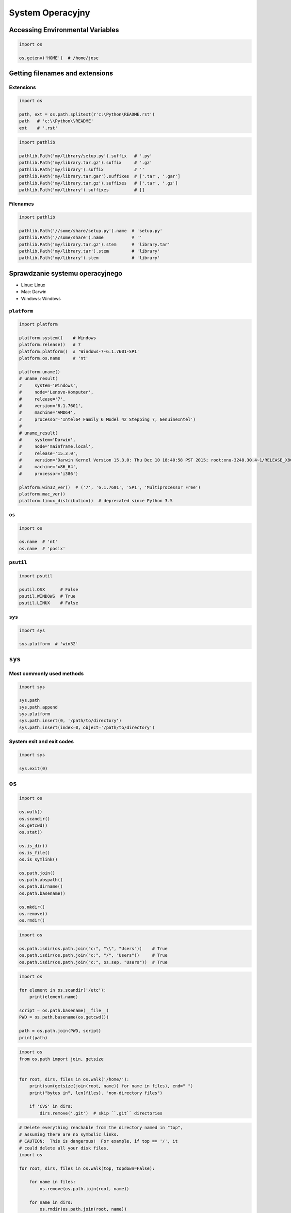 *****************
System Operacyjny
*****************

Accessing Environmental Variables
=================================
.. code-block:: python

    import os

    os.getenv('HOME')  # /home/jose

Getting filenames and extensions
================================

Extensions
----------
.. code-block:: python

    import os

    path, ext = os.path.splitext(r'c:\Python\README.rst')
    path   # 'c:\\Python\\README'
    ext    # '.rst'

.. code-block:: python

    import pathlib

    pathlib.Path('my/library/setup.py').suffix   # '.py'
    pathlib.Path('my/library.tar.gz').suffix     # '.gz'
    pathlib.Path('my/library').suffix            # ''
    pathlib.Path('my/library.tar.gar').suffixes  # ['.tar', '.gar']
    pathlib.Path('my/library.tar.gz').suffixes   # ['.tar', '.gz']
    pathlib.Path('my/library').suffixes          # []

Filenames
---------
.. code-block:: python

    import pathlib

    pathlib.Path('//some/share/setup.py').name  # 'setup.py'
    pathlib.Path('//some/share').name           # ''
    pathlib.Path('my/library.tar.gz').stem      # 'library.tar'
    pathlib.Path('my/library.tar').stem         # 'library'
    pathlib.Path('my/library').stem             # 'library'


Sprawdzanie systemu operacyjnego
================================
* Linux: Linux
* Mac: Darwin
* Windows: Windows

``platform``
------------
.. code-block:: python

    import platform

    platform.system()    # Windows
    platform.release()   # 7
    platform.platform()  # 'Windows-7-6.1.7601-SP1'
    platform.os.name     # 'nt'

    platform.uname()
    # uname_result(
    #     system='Windows',
    #     node='Lenovo-Komputer',
    #     release='7',
    #     version='6.1.7601',
    #     machine='AMD64',
    #     processor='Intel64 Family 6 Model 42 Stepping 7, GenuineIntel')
    #
    # uname_result(
    #     system='Darwin',
    #     node='mainframe.local',
    #     release='15.3.0',
    #     version='Darwin Kernel Version 15.3.0: Thu Dec 10 18:40:58 PST 2015; root:xnu-3248.30.4~1/RELEASE_X86_64',
    #     machine='x86_64',
    #     processor='i386')

    platform.win32_ver()  # ('7', '6.1.7601', 'SP1', 'Multiprocessor Free')
    platform.mac_ver()
    platform.linux_distribution()  # deprecated since Python 3.5

``os``
------
.. code-block:: python

    import os

    os.name  # 'nt'
    os.name  # 'posix'

``psutil``
----------
.. code-block:: python

    import psutil

    psutil.OSX      # False
    psutil.WINDOWS  # True
    psutil.LINUX    # False

``sys``
-------
.. code-block:: python

    import sys

    sys.platform  # 'win32'


``sys``
=======

Most commonly used methods
--------------------------
.. code-block:: python

    import sys

    sys.path
    sys.path.append
    sys.platform
    sys.path.insert(0, '/path/to/directory')
    sys.path.insert(index=0, object='/path/to/directory')

System exit and exit codes
--------------------------
.. code-block:: python

    import sys

    sys.exit(0)

.. csv-table:: System Exit Codes
    :header-rows: 1
    :file: data/system-exit-codes.csv


``os``
======
.. code-block:: python

    import os

    os.walk()
    os.scandir()
    os.getcwd()
    os.stat()

    os.is_dir()
    os.is_file()
    os.is_symlink()

    os.path.join()
    os.path.abspath()
    os.path.dirname()
    os.path.basename()

    os.mkdir()
    os.remove()
    os.rmdir()

.. code-block:: python

    import os

    os.path.isdir(os.path.join("c:", "\\", "Users"))    # True
    os.path.isdir(os.path.join("c:", "/", "Users"))     # True
    os.path.isdir(os.path.join("c:", os.sep, "Users"))  # True

.. code-block:: python

    import os

    for element in os.scandir('/etc'):
        print(element.name)

    script = os.path.basename(__file__)
    PWD = os.path.basename(os.getcwd())

    path = os.path.join(PWD, script)
    print(path)

.. code-block:: python

    import os
    from os.path import join, getsize


    for root, dirs, files in os.walk('/home/'):
        print(sum(getsize(join(root, name)) for name in files), end=" ")
        print("bytes in", len(files), "non-directory files")

        if 'CVS' in dirs:
            dirs.remove('.git')  # skip ``.git`` directories

.. code-block:: python

    # Delete everything reachable from the directory named in "top",
    # assuming there are no symbolic links.
    # CAUTION:  This is dangerous!  For example, if top == '/', it
    # could delete all your disk files.
    import os

    for root, dirs, files in os.walk(top, topdown=False):

        for name in files:
            os.remove(os.path.join(root, name))

        for name in dirs:
            os.rmdir(os.path.join(root, name))

Stats and permissions
---------------------
.. code-block:: python

    import os

    output = os.stat(r'c:\Python\__notepad__.py')

    print(output)
    # os.stat_result(
    #     st_mode=33206,
    #     st_ino=3659174697409906,
    #     st_dev=3763209288,
    #     st_nlink=1,
    #     st_uid=0,
    #     st_gid=0,
    #     st_size=780,
    #     st_atime=1530775767,
    #     st_mtime=1530775767,
    #     st_ctime=1523261133)

    oct(output.st_mode)
    # 0o100666

Permissions
-----------
.. code-block:: python

    import os

    os.access(r'C:\Python\README.rst', os.R_OK)     # True
    os.access(r'C:\Python\README.rst', os.W_OK)     # True
    os.access(r'C:\Python\README.rst', os.X_OK)     # True

    os.access(r'C:\Python\notREADME.rst', os.R_OK)  # False
    os.access(r'C:\Python\notREADME.rst', os.W_OK)  # False
    os.access(r'C:\Python\notREADME.rst', os.X_OK)  # False

``subprocess``
==============

Most commonly used methods
--------------------------
.. code-block:: python

    import subprocess

    subprocess.call('clear')
    subprocess.run()  # preferred over ``Popen()`` for Python >= 3.5
    subprocess.Popen()

``subprocess.Popen()``
----------------------
* Used in Python < 3.5
* In Python >= 3.5 use ``subprocess.run()``

.. code-block:: python

    subprocess.Popen(
        args,
        stdin=None,
        stdout=None,
        stderr=None,
        shell=False,
        cwd=None,
        env=None,
        encoding=None,
        errors=None,
        # ... there are other, less commonly used parameters
    )

``subprocess.run()``
--------------------
* New in Python 3.5
* Preferred

.. code-block:: python

    subprocess.run(
        args,
        stdin=None,
        stdout=None,
        stderr=None,
        shell=False,
        timeout=None,  # important
        check=False,
        encoding=None
        # ... there are other, less commonly used parameters
    )

``shell=True``
--------------
Setting the shell argument to a true value causes subprocess to spawn an intermediate shell process, and tell it to run the command. In other words, using an intermediate shell means that variables, glob patterns, and other special shell features in the command string are processed before the command is run. Here, in the example, ``$HOME`` was processed before the echo command. Actually, this is the case of command with shell expansion while the command ``ls -l`` considered as a simple command.

.. note:: source: `Subprocess Module <https://stackoverflow.com/a/36299483/228517>`

.. code-block:: python

    import subprocess

    subprocess.call('echo $HOME')
    # Traceback (most recent call last):
    #   ...
    # OSError: [Errno 2] No such file or directory

.. code-block:: python

    import subprocess

    subprocess.call('echo $HOME', shell=True)
    # /home/jose-jimenez

Execute command in OS
---------------------
.. code-block:: python

    subprocess.run('ls -la /home')  # without capturing output

.. code-block:: python

    import os
    import subprocess

    BASE_DIR = os.path.dirname(__file__)
    path = os.path.join(BASE_DIR, 'README.rst')

    subprocess.run(f'echo "ehlo world" > {my_path}')

.. code-block:: python

    import subprocess

    cmd = 'dir ..'

    output = subprocess.run(
        cmd,
        timeout=2,
        stdout=subprocess.PIPE,
        stderr=subprocess.PIPE,
        encoding='utf-8')

    print(output.stdout)
    print(output.stderr)

.. code-block:: python

    subprocess.run("exit 1", shell=True, check=True)
    # Traceback (most recent call last):
    #   ...
    # subprocess.CalledProcessError: Command 'exit 1' returned non-zero exit status 1

.. code-block:: python

    subprocess.run(["ls", "-l", "/dev/null"], stdout=subprocess.PIPE, encoding='utf-8')
    # CompletedProcess(args=['ls', '-l', '/dev/null'], returncode=0,
    #                  stdout='crw-rw-rw- 1 root root 1, 3 Jan 23 16:23 /dev/null\n')

Timeout dla wykonywania poleceń
-------------------------------
.. code-block:: python

    import subprocess
    cmd = ['ping', 'nasa.gov']

    try:
        subprocess.run(cmd, timeout=5)
    except subprocess.TimeoutExpired:
        print('process ran too long')

Przechwytywanie outputu
-----------------------
.. code-block:: python

    import logging
    import subprocess
    import shlex


    def run(command, timeout=15, clear=True):

        if clear:
            subprocess.call('clear')

        logging.debug(f'Execute: {command}\n')

        result = subprocess.run(
            shlex.split(command),
            stdout=subprocess.PIPE,
            stderr=subprocess.PIPE,
            shell=True,
            timeout=timeout,
            encoding='utf-8')

        if result.stdout:
            logging.info(f'{result.stdout}')

        if result.stderr:
            logging.warning(f'{result.stderr}')

        return result

Parsing and sanitizing arguments
--------------------------------
.. code-block:: python

    import shlex
    import subprocess

    command_line = input()
    # /bin/vikings -input eggs.txt -output "spam spam.txt" -cmd "echo '$MONEY'"

    cmd = shlex.split(command_line)
    # ['/bin/vikings', '-input', 'eggs.txt', '-output', 'spam spam.txt', '-cmd', "echo '$MONEY'"]

    subprocess.run(cmd)

.. code-block:: python

    import subprocess
    import shlex

    cmd = 'dir ..'

    output = subprocess.run(
        shlex.split(cmd),  # ['dir', '..']
        timeout=2,
        stdout=subprocess.PIPE,
        stderr=subprocess.PIPE,
        encoding='utf-8')

    print(output.stdout)
    print(output.stderr)


``tempfile``
============

Creating temporary files
------------------------
.. code-block:: python

    import tempfile

    with tempfile.TemporaryFile() as file:
        file.write(b'Hello world!')
        file.seek(0)
        file.read()  # b'Hello world!'

    # file is now closed and removed

Creating temporary directories
------------------------------
.. code-block:: python

    with tempfile.TemporaryDirectory() as dir:
        print('created temporary directory', dir)

    # directory and contents have been removed


``io``
======
* ``io`` to biblioteka do obsługi strumienia wejściowego i wyjściowego
* StringIO jest wtedy traktowany jak plik wejściowy.

.. code-block:: python

    import io

    io.StringIO
    io.BytesIO

.. code-block:: python

    f = open("myfile.txt", "r", encoding="utf-8")
    f = io.StringIO("some initial text data")

.. code-block:: python

    f = open("myfile.jpg", "rb")
    f = io.BytesIO(b"some initial binary data: \x00\x01")

.. code-block:: python

    import io

    output = io.StringIO()
    output.write('First line.\n')
    print('Second line.', file=output)

    # Retrieve file contents -- this will be
    # 'First line.\nSecond line.\n'
    contents = output.getvalue()

    # Close object and discard memory buffer --
    # .getvalue() will now raise an exception.
    output.close()

.. code-block:: python

    b = io.BytesIO(b"abcdef")
    view = b.getbuffer()
    view[2:4] = b"56"
    b.getvalue()  # b'ab56ef'



``configparser``
================

Writing configuration
---------------------
.. code-block:: python

    import configparser

    config = configparser.ConfigParser()

    config['DEFAULT'] = {'ServerAliveInterval': '45',
                          'Compression': 'yes',
                          'CompressionLevel': '9'}

    config['bitbucket.org'] = {}
    config['bitbucket.org']['User'] = 'hg'
    config['topsecret.server.com'] = {}

    topsecret = config['topsecret.server.com']
    topsecret['Port'] = '50022'
    topsecret['ForwardX11'] = 'no'
    config['DEFAULT']['ForwardX11'] = 'yes'

    with open('example.ini', 'w') as configfile:
        config.write(configfile)

.. code-block:: ini

    [DEFAULT]
    ServerAliveInterval = 45
    Compression = yes
    CompressionLevel = 9
    ForwardX11 = yes

    [bitbucket.org]
    User = hg

    [topsecret.server.com]
    Port = 50022
    ForwardX11 = no

Reading configuration
---------------------
.. code-block:: python

    import configparser

    config = configparser.ConfigParser()

    config.read('example.ini')          # ['example.ini']
    config.sections()                   # ['bitbucket.org', 'topsecret.server.com']

    'bitbucket.org' in config           # True
    'example.com' in config             # False

    config['bitbucket.org']['User']     # 'hg'
    config['DEFAULT']['Compression']    # 'yes'

    config.getboolean('BatchMode', fallback=True)        # True
    config.getfloat('DEFAULT', 'a_float', fallback=0.0)  # 0.0
    config.getint('DEFAULT', 'an_int', fallback=0)       # 0

    topsecret = config['topsecret.server.com']
    topsecret.get('ForwardX11', 'yes')          # 'no'
    topsecret.get('Port', 8000)                 # '50022'


    for key in config['bitbucket.org']:  # 'bitbucket.org' has laso entries from DEFAULT
        print(key)

        # user
        # compressionlevel
        # serveraliveinterval
        # compression
        # forwardx11

Alternative syntax and using variables in config
------------------------------------------------
.. code-block:: ini

    [Common]
    home_dir: /Users
    library_dir: /Library
    system_dir: /System
    macports_dir: /opt/local

    [Frameworks]
    Python: 3.2
    path: ${Common:system_dir}/Library/Frameworks/

    [Arthur]
    nickname: Two Sheds
    last_name: Jackson
    my_dir: ${Common:home_dir}/twosheds
    my_pictures: ${my_dir}/Pictures
    python_dir: ${Frameworks:path}/Python/Versions/${Frameworks:Python}


``pathlib``
===========

System ``os`` vs. ``pathlib``
-----------------------------
.. csv-table:: System ``os`` vs. ``pathlib``
    :header-rows: 1
    :file: data/system-os-vs-pathlib.csv

``.home()``
-----------
.. code-block:: python

    import pathlib

    pathlib.home()  # WindowsPath('C:/Users/Jose')

``.drive``
----------
.. code-block:: python

    import pathlib

    PureWindowsPath('c:/Program Files/').drive  # 'c:'
    PureWindowsPath('/Program Files/').drive    # ''
    PurePosixPath('/etc').drive                 # ''

``.parents``
------------
.. code-block:: python

    import pathlib

    p = PureWindowsPath('c:/foo/bar/setup.py')

    p.parents[0]  # PureWindowsPath('c:/foo/bar')
    p.parents[1]  # PureWindowsPath('c:/foo')
    p.parents[2]  # PureWindowsPath('c:/')

``.parent``
-----------
.. code-block:: python

    import pathlib

    p = PurePosixPath('/a/b/c/d')
    p.parent  # PurePosixPath('/a/b/c')

``.as_posix()``
---------------
.. code-block:: python

    import pathlib

    p = PureWindowsPath('c:\\windows')

    str(p)        # 'c:\\windows'
    p.as_posix()  # 'c:/windows'

``.as_uri()``
-------------
.. code-block:: python

    import pathlib

    p = PurePosixPath('/etc/passwd')
    p.as_uri()  # 'file:///etc/passwd'

    p = PureWindowsPath('c:/Windows')
    p.as_uri()  # 'file:///c:/Windows'

``Path.chmod()``
----------------
.. code-block:: python

    import pathlib

    p = Path('setup.py')

    oct(p.stat().st_mode)  # 0o100775
    p.chmod(0o444)
    oct(p.stat().st_mode)  # 0o100444

``.glob()``
-----------
.. code-block:: python

    import pathlib

    sorted(Path('.').glob('*.py'))
    # [PosixPath('pathlib.py'), PosixPath('setup.py'), PosixPath('test_pathlib.py')]

    sorted(Path('.').glob('*/*.py'))
    # [PosixPath('docs/conf.py')]

    sorted(Path('.').glob('**/*.py'))
    # [PosixPath('docs/conf.py'), ...]

``.iterdir()``
--------------
.. code-block:: python

    import pathlib

    p = Path('docs')

    for child in p.iterdir():
        print(child)

        # PosixPath('docs/conf.py')
        # PosixPath('docs/_templates')
        # PosixPath('docs/make.bat')
        # PosixPath('docs/index.rst')
        # PosixPath('docs/_build')
        # PosixPath('docs/_static')
        # PosixPath('docs/Makefile')


Running commands in parallel across many hosts
==============================================
* https://linux.die.net/man/1/pssh

.. figure:: img/system-pssh-1.jpg
    :align: center
    :scale: 75%

.. figure:: img/system-pssh-2.jpg
    :align: center
    :scale: 50%

.. figure:: img/system-pssh-3.png
    :align: center
    :scale: 75%


Passwords and secrets
=====================
* UMASK
* Sticky bit
* setuid
* configparser


Python Executable
=================
* https://py2app.readthedocs.io/
* http://www.py2exe.org/
* http://www.pyinstaller.org/


Allegro Tipboard
================
* http://allegro.tech/tipboard/
* https://github.com/allegro/tipboard

Tipboard is a system for creating dashboards, written in JavaScript and Python. Its widgets ('tiles' in Tipboard's terminology) are completely separated from data sources, which provides great flexibility and relatively high degree of possible customizations.

Because of its intended target (displaying various data and statistics in your office), it is optimized for larger screens.

Similar projects: Geckoboard, Dashing.

.. code-block:: console

    $ pip install tipboard
    $ tipboard create_project my_test_dashboard
    $ tipboard runserver


Assignments
===========

Recursive folders walking
-------------------------
#. Sprawdź czy katalog "Python" już istnieje na pulpicie w Twoim systemie
#. Jeżeli nie istnieje to za pomocą ``os.mkdir()`` stwórz go w tym miejscu
#. Za pomocą ``subprocess.call()`` w tym katalogu stwórz plik ``README.rst`` i dodaj do niego tekst "Ehlo World"
#. Przeszukaj rekurencyjnie wszystkie katalogi na pulpicie
#. Znajdź wszystkie pliki ``README`` (z dowolnym rozszerzeniem)
#. Wyświetl ich zawartość za pomocą polecenia:

    * ``cat`` (macOS, Linux)
    * ``type`` (Windows)

#. Ścieżkę do powyższego pliku ``README`` skonstruuj za pomocą ``os.path.join()``
#. Ścieżka ma być względna w stosunku do pliku, który aktualnie jest uruchamiany
#. Jeżeli po przeszukaniu całego Pulpitu rekurencyjnie skrypt nie znajdzie pliku ``LICENSE.rst``, to ma rzucić informację ``logging.critical()`` i wyjść z kodem błędu ``1``.

:Założenia:
    * Nazwa pliku: ``system_walk.py``
    * Szacunkowa długość kodu: około 30 linii
    * Maksymalny czas na zadanie: 30 min

:Podpowiedź:
    * Gdyby był problem ze znalezieniem pliku, a ścieżka jest poprawna to zastosuj ``shell=True``
    * ``os.walk()``
    * ``subprocess.run()``

:Co to zadanie sprawdza?:
    * Przeglądanie katalogów i algorytm przeszukiwania
    * Sanityzacja parametrów
    * Logowanie wydarzeń w programie
    * Uruchamianie poleceń w systemie
    * Przechwytywanie outputu poleceń
    * Kody błędów
    * Przechodzenie do katalogów
    * Ścieżki względne i bezwzględne
    * Łączenie ścieżek

Tree
----
#. Za pomocą znaków unicode: "┣━", "┗━" , "┃  "
#. Wygeneruj wynik przypominający wynik polecenia ``tree``.

.. code-block:: text

    root:.
    [.]
    ┣━[.idea]
    ┃  ┣━[scopes]
    ┃  ┃  ┗━scope_settings.xml
    ┃  ┣━.name
    ┃  ┣━Demo.iml
    ┃  ┣━encodings.xml
    ┃  ┣━misc.xml
    ┃  ┣━modules.xml
    ┃  ┣━vcs.xml
    ┃  ┗━workspace.xml
    ┣━[test1]
    ┃  ┗━test1.txt
    ┣━[test2]
    ┃  ┣━[test2-2]
    ┃  ┃  ┗━[test2-3]
    ┃  ┃      ┣━test2
    ┃  ┃      ┗━test2-3-1
    ┃  ┗━test2
    ┣━folder_tree_maker.py
    ┗━tree.py

:Założenia:
    * Nazwa pliku: ``system_tree.py``
    * Szacunkowa długość kodu: około 60 linii
    * Maksymalny czas na zadanie: 60 min
